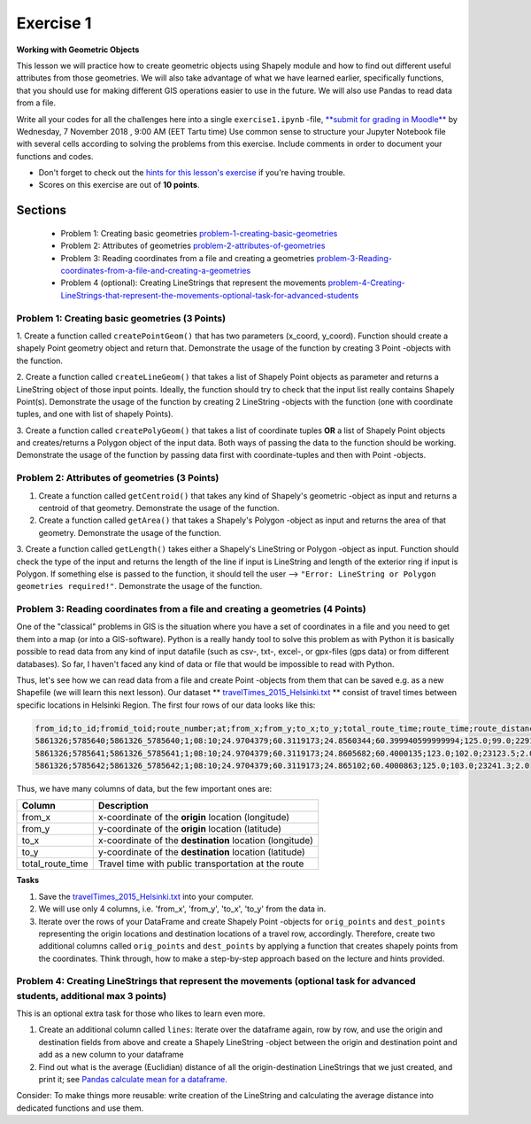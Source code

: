 Exercise 1
==========

**Working with Geometric Objects**

This lesson we will practice how to create geometric objects using Shapely module and how to find out different useful attributes from those geometries.
We will also take advantage of what we have learned earlier, specifically functions, that you should use for making different GIS operations easier to use
in the future. We will also use Pandas to read data from a file.

Write all your codes for all the challenges here into a single ``exercise1.ipynb`` -file, `**submit for grading in Moodle** <https://moodle.ut.ee/mod/assign/view.php?id=528469>`_ by Wednesday, 7 November 2018 , 9:00 AM (EET Tartu time)
Use common sense to structure your Jupyter Notebook file with several cells according to solving the problems from this exercise.
Include comments in order to document your functions and codes.

- Don't forget to check out the `hints for this lesson's exercise <exercise-1-hints.html>`_ if you're having trouble.

- Scores on this exercise are out of **10 points**.

Sections
--------

 - Problem 1: Creating basic geometries problem-1-creating-basic-geometries_
 - Problem 2: Attributes of geometries problem-2-attributes-of-geometries_
 - Problem 3: Reading coordinates from a file and creating a geometries problem-3-Reading-coordinates-from-a-file-and-creating-a-geometries_
 - Problem 4 (optional): Creating LineStrings that represent the movements problem-4-Creating-LineStrings-that-represent-the-movements-optional-task-for-advanced-students_

.. _problem-1-creating-basic-geometries:

Problem 1: Creating basic geometries (3 Points)
~~~~~~~~~~~~~~~~~~~~~~~~~~~~~~~~~~~~~~~~~~~~~~~

1. Create a function called ``createPointGeom()`` that has two parameters (x_coord, y_coord). Function should create a shapely Point geometry object and return that.
Demonstrate the usage of the function by creating 3 Point -objects with the function.

2. Create a function called ``createLineGeom()`` that takes a list of Shapely Point objects as parameter and returns a
LineString object of those input points. Ideally, the function should try to check that the input list really contains Shapely Point(s).
Demonstrate the usage of the function by creating 2 LineString -objects with the function (one with coordinate tuples, and one with list of shapely Points).

3. Create a function called ``createPolyGeom()`` that takes a list of coordinate tuples **OR** a list of Shapely Point objects and creates/returns
a Polygon object of the input data. Both ways of passing the data to the function should be working.
Demonstrate the usage of the function by passing data first with coordinate-tuples and then with Point -objects.

.. _problem-2-attributes-of-geometries:

Problem 2: Attributes of geometries (3 Points)
~~~~~~~~~~~~~~~~~~~~~~~~~~~~~~~~~~~~~~~~~~~~~~

1. Create a function called ``getCentroid()`` that takes any kind of Shapely's geometric -object as input and returns a centroid of that geometry. Demonstrate the usage of the function.

2. Create a function called ``getArea()`` that takes a Shapely's Polygon -object as input and returns the area of that geometry. Demonstrate the usage of the function.

3. Create a function called ``getLength()`` takes either a Shapely's LineString or Polygon -object as input. Function should check the type of the input and returns the length of
the line if input is LineString and length of the exterior ring if input is Polygon. If something else is passed to the function,
it should tell the user --> ``"Error: LineString or Polygon geometries required!"``.  Demonstrate the usage of the function.

.. _problem-3-Reading-coordinates-from-a-file-and-creating-a-geometries:

Problem 3: Reading coordinates from a file and creating a geometries (4 Points)
~~~~~~~~~~~~~~~~~~~~~~~~~~~~~~~~~~~~~~~~~~~~~~~~~~~~~~~~~~~~~~~~~~~~~~~~~~~~~~~

One of the "classical" problems in GIS is the situation where you have a set of coordinates in a file and you need to get them into a map (or into a GIS-software). Python is a really handy
tool to solve this problem as with Python it is basically possible to read data from any kind of input datafile (such as csv-, txt-, excel-, or gpx-files (gps data) or from different databases).
So far, I haven't faced any kind of data or file that would be impossible to read with Python.

Thus, let's see how we can read data from a file and create Point -objects from them that can be saved e.g. as a new Shapefile (we will learn this next lesson).
Our dataset ** `travelTimes_2015_Helsinki.txt <../../_static/exercises/Exercise-1/data/travelTimes_2015_Helsinki.txt>`_ ** consist of
travel times between specific locations in Helsinki Region. The first four rows of our data looks like this:

.. code::

   from_id;to_id;fromid_toid;route_number;at;from_x;from_y;to_x;to_y;total_route_time;route_time;route_distance;route_total_lines
   5861326;5785640;5861326_5785640;1;08:10;24.9704379;60.3119173;24.8560344;60.399940599999994;125.0;99.0;22917.6;2.0
   5861326;5785641;5861326_5785641;1;08:10;24.9704379;60.3119173;24.8605682;60.4000135;123.0;102.0;23123.5;2.0
   5861326;5785642;5861326_5785642;1;08:10;24.9704379;60.3119173;24.865102;60.4000863;125.0;103.0;23241.3;2.0


Thus, we have many columns of data, but the few important ones are:

+------------------+---------------------------------------------------------+
| Column           | Description                                             |
+==================+=========================================================+
| from_x           | x-coordinate of the **origin** location (longitude)     |
+------------------+---------------------------------------------------------+
| from_y           | y-coordinate of the **origin** location (latitude)      |
+------------------+---------------------------------------------------------+
| to_x             | x-coordinate of the **destination** location (longitude)|
+------------------+---------------------------------------------------------+
| to_y             | y-coordinate of the **destination** location (latitude) |
+------------------+---------------------------------------------------------+
| total_route_time | Travel time with public transportation at the route     |
+------------------+---------------------------------------------------------+

**Tasks**

1. Save the `travelTimes_2015_Helsinki.txt <../../_static/exercises/Exercise-1/data/travelTimes_2015_Helsinki.txt>`_ into your computer.
2. We will use only 4 columns, i.e. 'from_x', 'from_y', 'to_x', 'to_y' from the data in.
3. Iterate over the rows of your DataFrame and create Shapely Point -objects for ``orig_points`` and ``dest_points`` representing the origin locations and destination locations of a travel row, accordingly. Therefore, create two additional columns called ``orig_points`` and ``dest_points`` by applying a function that creates shapely points from the coordinates. Think through, how to make a step-by-step approach based on the lecture and hints provided.

.. _problem-4-Creating-LineStrings-that-represent-the-movements-optional-task-for-advanced-students:

Problem 4: Creating LineStrings that represent the movements (optional task for advanced students, additional max 3 points)
~~~~~~~~~~~~~~~~~~~~~~~~~~~~~~~~~~~~~~~~~~~~~~~~~~~~~~~~~~~~~~~~~~~~~~~~~~~~~~~~~~~~~~~~~~~~~~~~~~~~~~~~~~~~~~~~~~~~~~~~~~~

This is an optional extra task for those who likes to learn even more.

1. Create an additional column called ``lines``: Iterate over the dataframe again, row by row, and use the origin and destination fields from above and create a Shapely LineString -object between the origin and destination point and add as a new column to your dataframe
2. Find out what is the average (Euclidian) distance of all the origin-destination LineStrings that we just created, and print it; see `Pandas calculate mean for a dataframe. <https://pandas.pydata.org/pandas-docs/stable/generated/pandas.DataFrame.mean.html?highlight=mean#pandas.DataFrame.mean>`_

Consider: To make things more reusable: write creation of the LineString and calculating the average distance into dedicated functions and use them.


